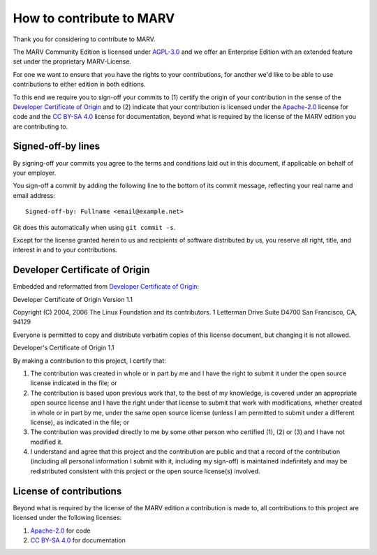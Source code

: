 =========================
How to contribute to MARV
=========================

Thank you for considering to contribute to MARV.

The MARV Community Edition is licensed under `AGPL-3.0
<https://www.gnu.org/licenses/agpl-3.0.html>`_ and we offer an
Enterprise Edition with an extended feature set under the proprietary
MARV-License.

For one we want to ensure that you have the rights to your
contributions, for another we'd like to be able to use contributions
to either edition in both editions.

To this end we require you to sign-off your commits to (1) certify the
origin of your contribution in the sense of the `Developer Certificate
of Origin <https://developercertificate.org/>`_ and to (2) indicate
that your contribution is licensed under the `Apache-2.0
<./LICENSES/Apache-2.0>`_ license for code and the `CC BY-SA 4.0
<https://creativecommons.org/licenses/by-sa/4.0/>`_ license for
documentation, beyond what is required by the license of the MARV
edition you are contributing to.


Signed-off-by lines
===================

By signing-off your commits you agree to the terms and conditions laid
out in this document, if applicable on behalf of your employer.

You sign-off a commit by adding the following line to the bottom of
its commit message, reflecting your real name and email address::

  Signed-off-by: Fullname <email@example.net>

Git does this automatically when using ``git commit -s``.

Except for the license granted herein to us and recipients of software
distributed by us, you reserve all right, title, and interest in and
to your contributions.


Developer Certificate of Origin
===============================

Embedded and reformatted from `Developer Certificate
of Origin <https://developercertificate.org/>`_:

Developer Certificate of Origin
Version 1.1

Copyright (C) 2004, 2006 The Linux Foundation and its contributors.
1 Letterman Drive
Suite D4700
San Francisco, CA, 94129

Everyone is permitted to copy and distribute verbatim copies of this
license document, but changing it is not allowed.


Developer's Certificate of Origin 1.1

By making a contribution to this project, I certify that:

1. The contribution was created in whole or in part by me and I
   have the right to submit it under the open source license
   indicated in the file; or

2. The contribution is based upon previous work that, to the best
   of my knowledge, is covered under an appropriate open source
   license and I have the right under that license to submit that
   work with modifications, whether created in whole or in part
   by me, under the same open source license (unless I am
   permitted to submit under a different license), as indicated
   in the file; or

3. The contribution was provided directly to me by some other
   person who certified (1), (2) or (3) and I have not modified
   it.

4. I understand and agree that this project and the contribution
   are public and that a record of the contribution (including all
   personal information I submit with it, including my sign-off) is
   maintained indefinitely and may be redistributed consistent with
   this project or the open source license(s) involved.


License of contributions
========================

Beyond what is required by the license of the MARV edition a
contribution is made to, all contributions to this project are
licensed under the following licenses:

1. `Apache-2.0 <./LICENSES/Apache-2.0>`_ for code

2. `CC BY-SA 4.0 <https://creativecommons.org/licenses/by-sa/4.0/>`_ for documentation

